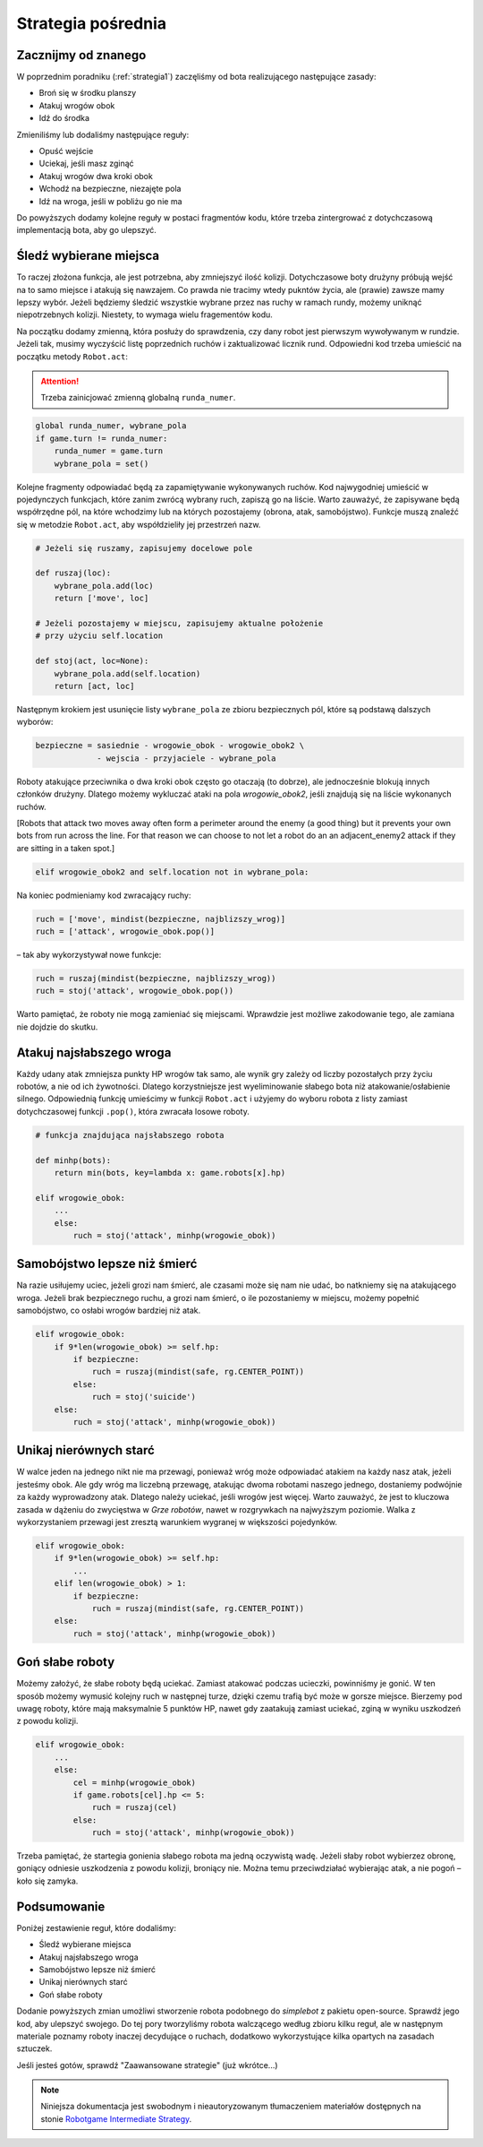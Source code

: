 .. _strategia2:

Strategia pośrednia
####################

Zacznijmy od znanego
*********************************
W poprzednim poradniku (:ref:`strategia1`) zaczęliśmy od bota realizującego następujące zasady:

* Broń się w środku planszy
* Atakuj wrogów obok
* Idź do środka

Zmieniliśmy lub dodaliśmy następujące reguły:

* Opuść wejście
* Uciekaj, jeśli masz zginąć
* Atakuj wrogów dwa kroki obok
* Wchodź na bezpieczne, niezajęte pola
* Idź na wroga, jeśli w pobliżu go nie ma

Do powyższych dodamy kolejne reguły w postaci fragmentów kodu, które trzeba
zintergrować z dotychczasową implementacją bota, aby go ulepszyć.


Śledź wybierane miejsca
************************

To raczej złożona funkcja, ale jest potrzebna, aby zmniejszyć ilość kolizji.
Dotychczasowe boty drużyny próbują wejść na to samo miejsce i atakują się nawzajem.
Co prawda nie tracimy wtedy pukntów życia, ale (prawie) zawsze mamy lepszy wybór.
Jeżeli będziemy śledzić wszystkie wybrane przez nas ruchy w ramach rundy, możemy
uniknąć niepotrzebnych kolizji. Niestety, to wymaga wielu fragementów kodu.

Na początku dodamy zmienną, która posłuży do sprawdzenia, czy dany robot
jest pierwszym wywoływanym w rundzie. Jeżeli tak, musimy wyczyścić listę
poprzednich ruchów i zaktualizować licznik rund. Odpowiedni kod trzeba
umieścić na początku metody ``Robot.act``:

.. attention::

    Trzeba zainicjować zmienną globalną ``runda_numer``.

.. code-block:: python

    global runda_numer, wybrane_pola
    if game.turn != runda_numer:
        runda_numer = game.turn
        wybrane_pola = set()

Kolejne fragmenty odpowiadać będą za zapamiętywanie wykonywanych ruchów.
Kod najwygodniej umieścić w pojedynczych funkcjach, które zanim zwrócą
wybrany ruch, zapiszą go na liście. Warto zauważyć, że zapisywane będą
współrzędne pól, na które wchodzimy lub na których pozostajemy (obrona, atak,
samobójstwo). Funkcje muszą znaleźć się w metodzie ``Robot.act``,
aby współdzieliły jej przestrzeń nazw.

.. code-block:: python

    # Jeżeli się ruszamy, zapisujemy docelowe pole

    def ruszaj(loc):
        wybrane_pola.add(loc)
        return ['move', loc]

    # Jeżeli pozostajemy w miejscu, zapisujemy aktualne położenie
    # przy użyciu self.location

    def stoj(act, loc=None):
        wybrane_pola.add(self.location)
        return [act, loc]

Następnym krokiem jest usunięcie listy ``wybrane_pola``
ze zbioru bezpiecznych pól, które są podstawą dalszych wyborów:

.. code-block:: python

    bezpieczne = sasiednie - wrogowie_obok - wrogowie_obok2 \
                 - wejscia - przyjaciele - wybrane_pola

Roboty atakujące przeciwnika o dwa kroki obok często go otaczają (to dobrze),
ale jednocześnie blokują innych członków drużyny.
Dlatego możemy wykluczać ataki na pola *wrogowie_obok2*, jeśli znajdują się
na liście wykonanych ruchów.

[Robots that attack two moves away often form a perimeter around the enemy
(a good thing) but it prevents your own bots from run across the line.
For that reason we can choose to not let a robot do an an adjacent_enemy2
attack if they are sitting in a taken spot.]

.. code-block:: python

    elif wrogowie_obok2 and self.location not in wybrane_pola:

Na koniec podmieniamy kod zwracający ruchy:

.. code-block:: python

    ruch = ['move', mindist(bezpieczne, najblizszy_wrog)]
    ruch = ['attack', wrogowie_obok.pop()]

– tak aby wykorzystywał nowe funkcje:

.. code-block:: python

    ruch = ruszaj(mindist(bezpieczne, najblizszy_wrog))
    ruch = stoj('attack', wrogowie_obok.pop())

Warto pamiętać, że roboty nie mogą zamieniać się miejscami. Wprawdzie
jest możliwe zakodowanie tego, ale zamiana nie dojdzie do skutku.

Atakuj najsłabszego wroga
**************************

Każdy udany atak zmniejsza punkty HP wrogów tak samo, ale wynik gry
zależy od liczby pozostałych przy życiu robotów, a nie od ich żywotności.
Dlatego korzystniejsze jest wyeliminowanie słabego bota niż atakowanie/osłabienie
silnego. Odpowiednią funkcję umieścimy w funkcji ``Robot.act`` i użyjemy do
wyboru robota z listy zamiast dotychczasowej funkcji ``.pop()``, która zwracała
losowe roboty.

.. code-block:: python

    # funkcja znajdująca najsłabszego robota

    def minhp(bots):
        return min(bots, key=lambda x: game.robots[x].hp)

    elif wrogowie_obok:
        ...
        else:
            ruch = stoj('attack', minhp(wrogowie_obok))

Samobójstwo lepsze niż śmierć
******************************

Na razie usiłujemy uciec, jeżeli grozi nam śmierć, ale czasami może się
nam nie udać, bo natkniemy się na atakującego wroga. Jeżeli brak bezpiecznego
ruchu, a grozi nam śmierć, o ile pozostaniemy  w miejscu, możemy
popełnić samobójstwo, co osłabi wrogów bardziej niż atak.

.. code-block:: python

    elif wrogowie_obok:
        if 9*len(wrogowie_obok) >= self.hp:
            if bezpieczne:
                ruch = ruszaj(mindist(safe, rg.CENTER_POINT))
            else:
                ruch = stoj('suicide')
        else:
            ruch = stoj('attack', minhp(wrogowie_obok))

Unikaj nierównych starć
************************

W walce jeden na jednego nikt nie ma przewagi, ponieważ wróg może odpowiadać
atakiem na każdy nasz atak, jeżeli jesteśmy obok. Ale gdy wróg ma liczebną
przewagę, atakując dwoma robotami naszego jednego, dostaniemy podwójnie
za każdy wyprowadzony atak. Dlatego należy uciekać, jeśli wrogów
jest więcej. Warto zauważyć, że jest to kluczowa zasada w dążeniu do zwycięstwa
w *Grze robotów*, nawet w rozgrywkach na najwyższym poziomie.
Walka z wykorzystaniem przewagi jest zresztą warunkiem wygranej w większości pojedynków.

.. code-block:: python

    elif wrogowie_obok:
        if 9*len(wrogowie_obok) >= self.hp:
            ...
        elif len(wrogowie_obok) > 1:
            if bezpieczne:
                ruch = ruszaj(mindist(safe, rg.CENTER_POINT))
        else:
            ruch = stoj('attack', minhp(wrogowie_obok))

Goń słabe roboty
******************

Możemy założyć, że słabe roboty będą uciekać. Zamiast atakować podczas
ucieczki, powinniśmy je gonić. W ten sposób możemy wymusić kolejny ruch
w następnej turze, dzięki czemu trafią być może w gorsze miejsce.
Bierzemy pod uwagę roboty, które mają maksymalnie 5 punktów HP,
nawet gdy zaatakują zamiast uciekać, zginą w wyniku uszkodzeń z powodu kolizji.

.. code-block:: python

    elif wrogowie_obok:
        ...
        else:
            cel = minhp(wrogowie_obok)
            if game.robots[cel].hp <= 5:
                ruch = ruszaj(cel)
            else:
                ruch = stoj('attack', minhp(wrogowie_obok))

Trzeba pamiętać, że startegia gonienia słabego robota ma jedną oczywistą
wadę. Jeżeli słaby robot wybierzez obronę, goniący odniesie uszkodzenia
z powodu kolizji, broniący nie. Można temu przeciwdziałać wybierając atak,
a nie pogoń – koło się zamyka.

Podsumowanie
*************

Poniżej zestawienie reguł, które dodaliśmy:

* Śledź wybierane miejsca
* Atakuj najsłabszego wroga
* Samobójstwo lepsze niż śmierć
* Unikaj nierównych starć
* Goń słabe roboty

Dodanie powyższych zmian umożliwi stworzenie robota podobnego do *simplebot*
z pakietu open-source. Sprawdź jego kod, aby ulepszyć swojego. Do tej pory
tworzyliśmy robota walczącego według zbioru kilku reguł, ale w następnym
materiale poznamy roboty inaczej decydujące o ruchach, dodatkowo wykorzystujące
kilka opartych na zasadach sztuczek.

Jeśli jesteś gotów, sprawdź "Zaawansowane strategie" (już wkrótce...)

.. raw:: html

    <hr />

.. note::

    Niniejsza dokumentacja jest swobodnym i nieautoryzowanym tłumaczeniem materiałów
    dostępnych na stonie `Robotgame Intermediate Strategy
    <https://github.com/ramk13/robotgame/blob/master/strategy_guide/robotgame_intermediate_strategy.md>`_.
